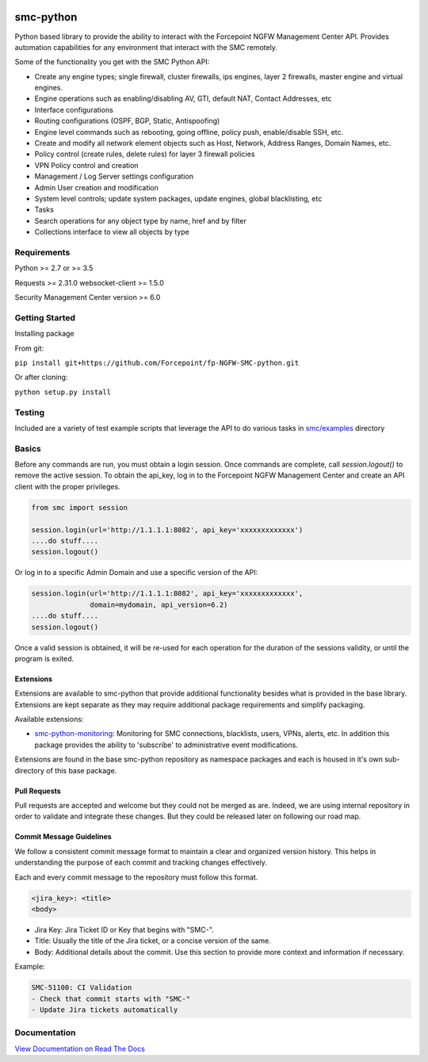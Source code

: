 |Python version|

smc-python
==========

Python based library to provide the ability to interact with the
Forcepoint NGFW Management Center API. Provides automation capabilities
for any environment that interact with the SMC remotely.

Some of the functionality you get with the SMC Python API:

-  Create any engine types; single firewall, cluster firewalls, ips
   engines, layer 2 firewalls, master engine and virtual engines.
-  Engine operations such as enabling/disabling AV, GTI, default NAT,
   Contact Addresses, etc
-  Interface configurations
-  Routing configurations (OSPF, BGP, Static, Antispoofing)
-  Engine level commands such as rebooting, going offline, policy push,
   enable/disable SSH, etc.
-  Create and modify all network element objects such as Host, Network,
   Address Ranges, Domain Names, etc.
-  Policy control (create rules, delete rules) for layer 3 firewall
   policies
-  VPN Policy control and creation
-  Management / Log Server settings configuration
-  Admin User creation and modification
-  System level controls; update system packages, update engines, global
   blacklisting, etc
-  Tasks
-  Search operations for any object type by name, href and by filter
-  Collections interface to view all objects by type

Requirements
------------

Python >= 2.7 or >= 3.5

Requests >= 2.31.0
websocket-client >= 1.5.0

Security Management Center version >= 6.0

Getting Started
---------------

Installing package

From git:

``pip install git+https://github.com/Forcepoint/fp-NGFW-SMC-python.git``

Or after cloning:

``python setup.py install``

Testing
-------

Included are a variety of test example scripts that leverage the API to
do various tasks in `smc/examples <https://github.com/Forcepoint/fp-NGFW-SMC-python/tree/master/smc/examples>`__ directory

Basics
------

Before any commands are run, you must obtain a login session. Once
commands are complete, call `session.logout()` to remove the active session.
To obtain the api\_key, log in to the Forcepoint NGFW Management Center and
create an API client with the proper privileges.

.. code:: python

    from smc import session

    session.login(url='http://1.1.1.1:8082', api_key='xxxxxxxxxxxxx')
    ....do stuff....
    session.logout()

Or log in to a specific Admin Domain and use a specific version of the
API:

.. code:: python

    session.login(url='http://1.1.1.1:8082', api_key='xxxxxxxxxxxxx',
                  domain=mydomain, api_version=6.2)
    ....do stuff....
    session.logout()

Once a valid session is obtained, it will be re-used for each operation
for the duration of the sessions validity, or until the program is
exited.

Extensions
**********

Extensions are available to smc-python that provide additional functionality besides what
is provided in the base library. Extensions are kept separate as they may require additional
package requirements and simplify packaging.

Available extensions:

* `smc-python-monitoring <https://badge.fury.io/py/fp-NGFW-SMC-python-monitoring>`__: Monitoring for SMC connections, blacklists, users, VPNs, alerts, etc. In addition this package provides the ability to 'subscribe' to administrative event modifications.

Extensions are found in the base smc-python repository as namespace packages and each is housed in it's own sub-directory of this base package.

Pull Requests
*************

Pull requests are accepted and welcome but they could not be merged as are.
Indeed, we are using internal repository in order to validate and integrate these changes.
But they could be released later on following our road map.

Commit Message Guidelines
*************************

We follow a consistent commit message format to maintain a clear and organized version history. This helps in understanding the purpose of each commit and tracking changes effectively.

Each and every commit message to the repository must follow this format.

.. code:: text

    <jira_key>: <title>
    <body>

- Jira Key: Jira Ticket ID or Key that begins with "SMC-".

- Title: Usually the title of the Jira ticket, or a concise version of the same.

- Body: Additional details about the commit. Use this section to provide more context and information if necessary.

Example:

.. code:: text

    SMC-51100: CI Validation
    - Check that commit starts with "SMC-"
    - Update Jira tickets automatically

Documentation
-------------

`View Documentation on Read The Docs <http://fp-ngfw-smc-python.readthedocs.io/en/latest/?badge=latest>`__

.. |Python version| image:: https://img.shields.io/badge/python-2.7%20%7C%203.5%20%7C%203.6-blue
    :target: https://pypi.python.org/pypi/fp-NGFW-SMC-python/
